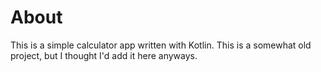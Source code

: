 * About
This is a simple calculator app written with Kotlin. This is a somewhat old project, but I thought I'd add it here anyways.
